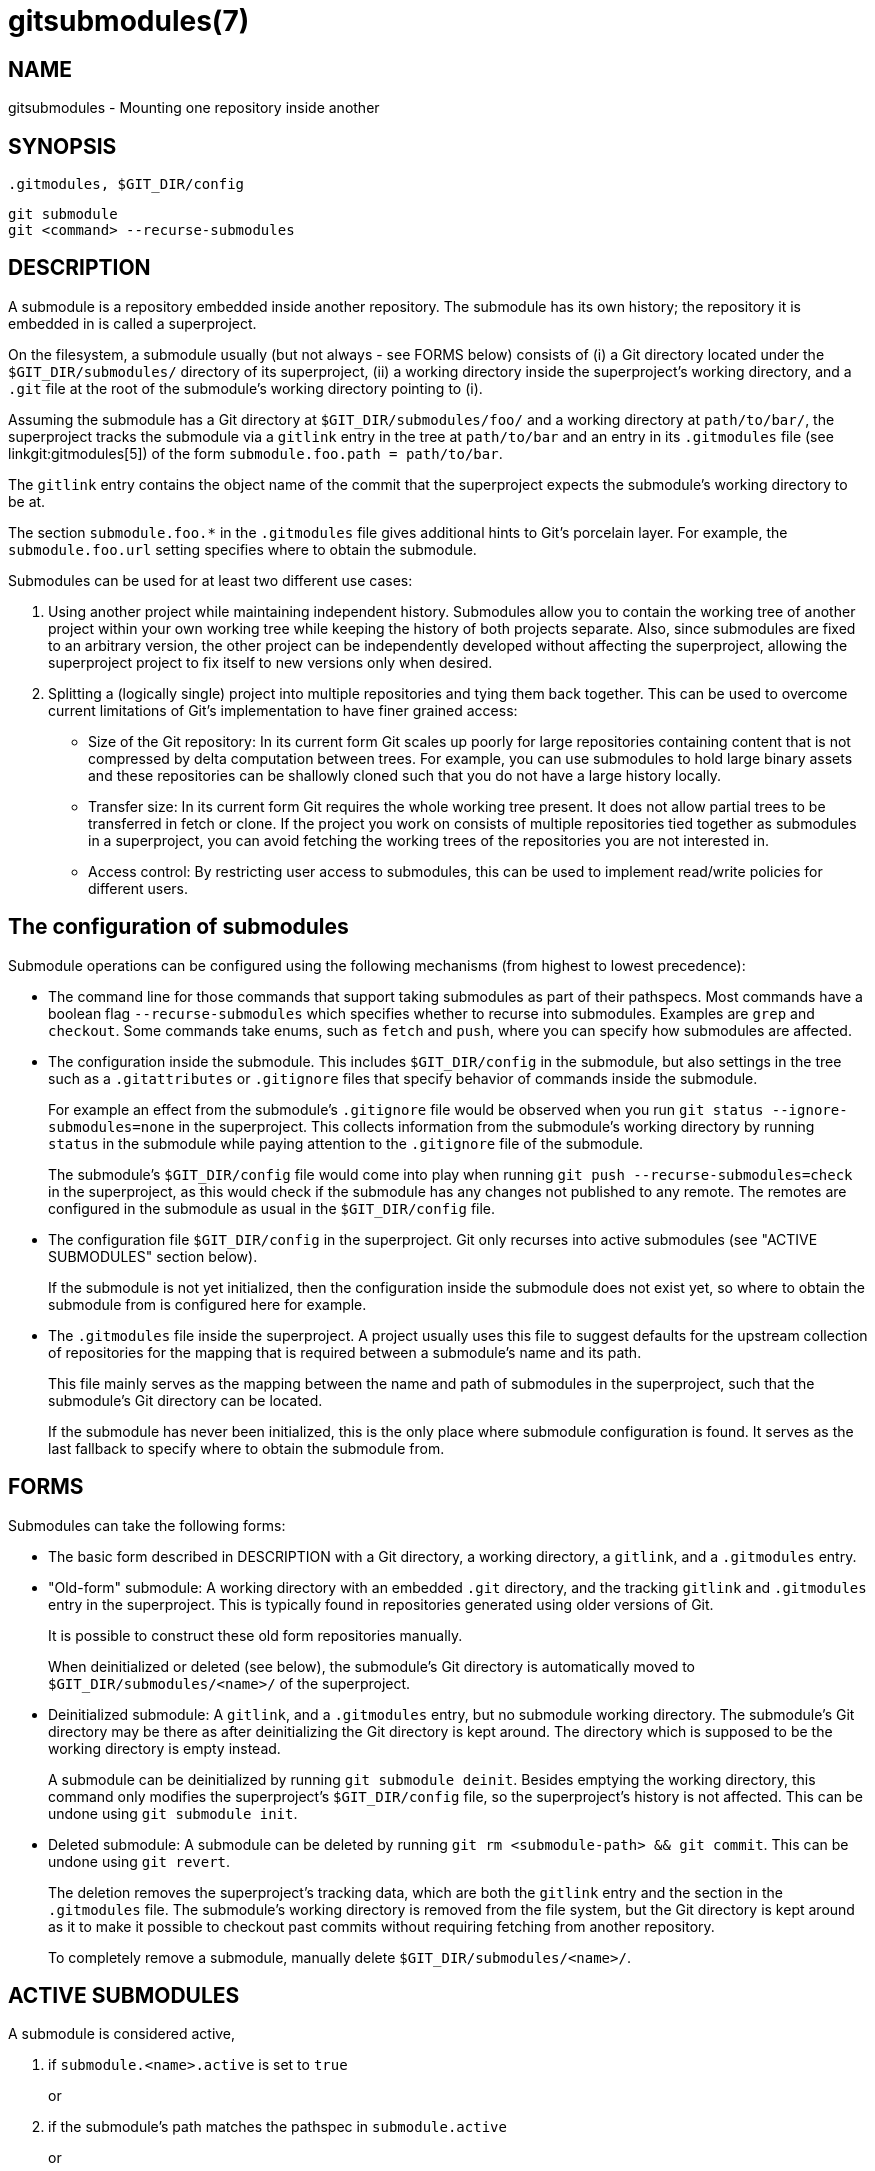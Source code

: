 gitsubmodules(7)
================

NAME
----
gitsubmodules - Mounting one repository inside another

SYNOPSIS
--------
 .gitmodules, $GIT_DIR/config
------------------
git submodule
git <command> --recurse-submodules
------------------

DESCRIPTION
-----------

A submodule is a repository embedded inside another repository.
The submodule has its own history; the repository it is embedded
in is called a superproject.

On the filesystem, a submodule usually (but not always - see FORMS below)
consists of (i) a Git directory located under the `$GIT_DIR/submodules/`
directory of its superproject, (ii) a working directory inside the
superproject's working directory, and a `.git` file at the root of
the submodule's working directory pointing to (i).

Assuming the submodule has a Git directory at `$GIT_DIR/submodules/foo/`
and a working directory at `path/to/bar/`, the superproject tracks the
submodule via a `gitlink` entry in the tree at `path/to/bar` and an entry
in its `.gitmodules` file (see linkgit:gitmodules[5]) of the form
`submodule.foo.path = path/to/bar`.

The `gitlink` entry contains the object name of the commit that the
superproject expects the submodule's working directory to be at.

The section `submodule.foo.*` in the `.gitmodules` file gives additional
hints to Git's porcelain layer. For example, the `submodule.foo.url`
setting specifies where to obtain the submodule.

Submodules can be used for at least two different use cases:

1. Using another project while maintaining independent history.
  Submodules allow you to contain the working tree of another project
  within your own working tree while keeping the history of both
  projects separate. Also, since submodules are fixed to an arbitrary
  version, the other project can be independently developed without
  affecting the superproject, allowing the superproject project to
  fix itself to new versions only when desired.

2. Splitting a (logically single) project into multiple
   repositories and tying them back together. This can be used to
   overcome current limitations of Git's implementation to have
   finer grained access:

    * Size of the Git repository:
      In its current form Git scales up poorly for large repositories containing
      content that is not compressed by delta computation between trees.
      For example, you can use submodules to hold large binary assets
      and these repositories can be shallowly cloned such that you do not
      have a large history locally.
    * Transfer size:
      In its current form Git requires the whole working tree present. It
      does not allow partial trees to be transferred in fetch or clone.
      If the project you work on consists of multiple repositories tied
      together as submodules in a superproject, you can avoid fetching the
      working trees of the repositories you are not interested in.
    * Access control:
      By restricting user access to submodules, this can be used to implement
      read/write policies for different users.

The configuration of submodules
-------------------------------

Submodule operations can be configured using the following mechanisms
(from highest to lowest precedence):

 * The command line for those commands that support taking submodules
   as part of their pathspecs. Most commands have a boolean flag
   `--recurse-submodules` which specifies whether to recurse into submodules.
   Examples are `grep` and `checkout`.
   Some commands take enums, such as `fetch` and `push`, where you can
   specify how submodules are affected.

 * The configuration inside the submodule. This includes `$GIT_DIR/config`
   in the submodule, but also settings in the tree such as a `.gitattributes`
   or `.gitignore` files that specify behavior of commands inside the
   submodule.
+
For example an effect from the submodule's `.gitignore` file
would be observed when you run `git status --ignore-submodules=none` in
the superproject. This collects information from the submodule's working
directory by running `status` in the submodule while paying attention
to the `.gitignore` file of the submodule.
+
The submodule's `$GIT_DIR/config` file would come into play when running
`git push --recurse-submodules=check` in the superproject, as this would
check if the submodule has any changes not published to any remote. The
remotes are configured in the submodule as usual in the `$GIT_DIR/config`
file.

 * The configuration file `$GIT_DIR/config` in the superproject.
   Git only recurses into active submodules (see "ACTIVE SUBMODULES"
   section below).
+
If the submodule is not yet initialized, then the configuration
inside the submodule does not exist yet, so where to
obtain the submodule from is configured here for example.

 * The `.gitmodules` file inside the superproject. A project usually
   uses this file to suggest defaults for the upstream collection
   of repositories for the mapping that is required between a
   submodule's name and its path.
+
This file mainly serves as the mapping between the name and path of submodules
in the superproject, such that the submodule's Git directory can be
located.
+
If the submodule has never been initialized, this is the only place
where submodule configuration is found. It serves as the last fallback
to specify where to obtain the submodule from.

FORMS
-----

Submodules can take the following forms:

 * The basic form described in DESCRIPTION with a Git directory,
a working directory, a `gitlink`, and a `.gitmodules` entry.

 * "Old-form" submodule: A working directory with an embedded
`.git` directory, and the tracking `gitlink` and `.gitmodules` entry in
the superproject. This is typically found in repositories generated
using older versions of Git.
+
It is possible to construct these old form repositories manually.
+
When deinitialized or deleted (see below), the submodule's Git
directory is automatically moved to `$GIT_DIR/submodules/<name>/`
of the superproject.

 * Deinitialized submodule: A `gitlink`, and a `.gitmodules` entry,
but no submodule working directory. The submodule's Git directory
may be there as after deinitializing the Git directory is kept around.
The directory which is supposed to be the working directory is empty instead.
+
A submodule can be deinitialized by running `git submodule deinit`.
Besides emptying the working directory, this command only modifies
the superproject's `$GIT_DIR/config` file, so the superproject's history
is not affected. This can be undone using `git submodule init`.

 * Deleted submodule: A submodule can be deleted by running
`git rm <submodule-path> && git commit`. This can be undone
using `git revert`.
+
The deletion removes the superproject's tracking data, which are
both the `gitlink` entry and the section in the `.gitmodules` file.
The submodule's working directory is removed from the file
system, but the Git directory is kept around as it to make it
possible to checkout past commits without requiring fetching
from another repository.
+
To completely remove a submodule, manually delete
`$GIT_DIR/submodules/<name>/`.

ACTIVE SUBMODULES
-----------------

A submodule is considered active,

  1. if `submodule.<name>.active` is set to `true`
+
or

  2. if the submodule's path matches the pathspec in `submodule.active`
+
or

  3. if `submodule.<name>.url` is set.

and these are evaluated in this order.

For example:

  [submodule "foo"]
    active = false
    url = https://example.org/foo
  [submodule "bar"]
    active = true
    url = https://example.org/bar
  [submodule "baz"]
    url = https://example.org/baz

In the above config only the submodules 'bar' and 'baz' are active,
'bar' due to (1) and 'baz' due to (3). 'foo' is inactive because
(1) takes precedence over (3)

Note that (3) is a historical artefact and will be ignored if the
(1) and (2) specify that the submodule is not active. In other words,
if we have a `submodule.<name>.active` set to `false` or if the
submodule's path is excluded in the pathspec in `submodule.active`, the
url doesn't matter whether it is present or not. This is illustrated in
the example that follows.

  [submodule "foo"]
    active = true
    url = https://example.org/foo
  [submodule "bar"]
    url = https://example.org/bar
  [submodule "baz"]
    url = https://example.org/baz
  [submodule "bob"]
    ignore = true
  [submodule]
    active = b*
    active = :(exclude) baz

In here all submodules except 'baz' (foo, bar, bob) are active.
'foo' due to its own active flag and all the others due to the
submodule active pathspec, which specifies that any submodule
starting with 'b' except 'baz' are also active, regardless of the
presence of the .url field.

Workflow for a third party library
----------------------------------

  # Add a submodule
  git submodule add <URL> <path>

  # Occasionally update the submodule to a new version:
  git -C <path> checkout <new-version>
  git add <path>
  git commit -m "update submodule to new version"

  # See the list of submodules in a superproject
  git submodule status

  # See FORMS on removing submodules


Workflow for an artificially split repo
--------------------------------------

  # Enable recursion for relevant commands, such that
  # regular commands recurse into submodules by default
  git config --global submodule.recurse true

  # Unlike most other commands below, clone still needs
  # its own recurse flag:
  git clone --recurse <URL> <directory>
  cd <directory>

  # Get to know the code:
  git grep foo
  git ls-files --recurse-submodules

[NOTE]
`git ls-files` also requires its own `--recurse-submodules` flag.

  # Get new code
  git fetch
  git pull --rebase

  # Change worktree
  git checkout
  git reset

Implementation details
----------------------

When cloning or pulling a repository containing submodules the submodules
will not be checked out by default; you can instruct `clone` to recurse
into submodules. The `init` and `update` subcommands of `git submodule`
will maintain submodules checked out and at an appropriate revision in
your working tree. Alternatively you can set `submodule.recurse` to have
`checkout` recurse into submodules (note that `submodule.recurse` also
affects other Git commands, see linkgit:git-config[1] for a complete list).


SEE ALSO
--------
linkgit:git-submodule[1], linkgit:gitmodules[5].

GIT
---
Part of the linkgit:git[1] suite
